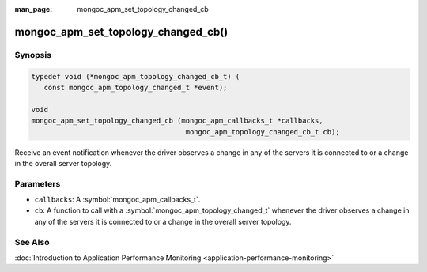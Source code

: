 :man_page: mongoc_apm_set_topology_changed_cb

mongoc_apm_set_topology_changed_cb()
====================================

Synopsis
--------

.. code-block:: c

  typedef void (*mongoc_apm_topology_changed_cb_t) (
     const mongoc_apm_topology_changed_t *event);

  void
  mongoc_apm_set_topology_changed_cb (mongoc_apm_callbacks_t *callbacks,
                                       mongoc_apm_topology_changed_cb_t cb);

Receive an event notification whenever the driver observes a change in any of the servers it is connected to or a change in the overall server topology.

Parameters
----------

* ``callbacks``: A :symbol:`mongoc_apm_callbacks_t`.
* ``cb``: A function to call with a :symbol:`mongoc_apm_topology_changed_t` whenever the driver observes a change in any of the servers it is connected to or a change in the overall server topology.

See Also
--------

:doc:`Introduction to Application Performance Monitoring <application-performance-monitoring>`

